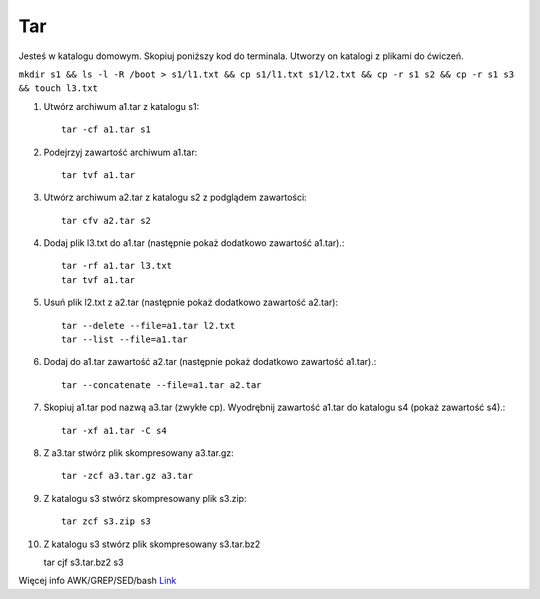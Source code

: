 Tar
===

Jesteś w katalogu domowym. Skopiuj poniższy kod do terminala. Utworzy on katalogi z plikami do ćwiczeń.


``mkdir s1 && ls -l -R /boot > s1/l1.txt && cp s1/l1.txt s1/l2.txt && cp -r s1 s2 && cp -r s1 s3 && touch l3.txt``



1. Utwórz archiwum a1.tar z katalogu s1::

    tar -cf a1.tar s1

2. Podejrzyj zawartość archiwum a1.tar::

    tar tvf a1.tar

3. Utwórz archiwum a2.tar z katalogu s2 z podglądem zawartości::

    tar cfv a2.tar s2

4. Dodaj plik l3.txt do a1.tar (następnie pokaż dodatkowo zawartość a1.tar).::

    tar -rf a1.tar l3.txt
    tar tvf a1.tar

5. Usuń plik l2.txt z a2.tar (następnie pokaż dodatkowo zawartość a2.tar):: 
   
    tar --delete --file=a1.tar l2.txt
    tar --list --file=a1.tar


6. Dodaj do a1.tar zawartość a2.tar (następnie pokaż dodatkowo zawartość a1.tar).::

    tar --concatenate --file=a1.tar a2.tar

7. Skopiuj a1.tar pod nazwą a3.tar (zwykłe cp). Wyodrębnij zawartość a1.tar do katalogu s4 (pokaż zawartość s4).::

    tar -xf a1.tar -C s4

8. Z a3.tar stwórz plik skompresowany a3.tar.gz::

    tar -zcf a3.tar.gz a3.tar

9. Z katalogu s3 stwórz skompresowany plik s3.zip::

    tar zcf s3.zip s3


10. Z katalogu s3 stwórz plik skompresowany s3.tar.bz2

    tar cjf s3.tar.bz2 s3

Więcej info AWK/GREP/SED/bash `Link <https://j.wojtanowski.po.opole.pl/index.php?folder=U3lzdGVteSBvcGVyYWN5am5lIElJL0FXSyBHUkVQIFNFRA==>`_ 



